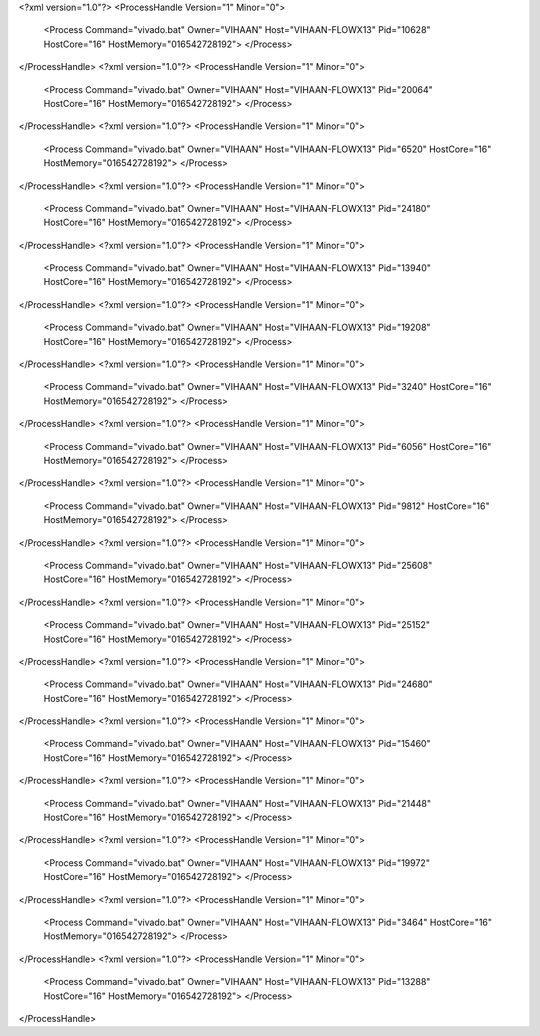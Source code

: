 <?xml version="1.0"?>
<ProcessHandle Version="1" Minor="0">
    <Process Command="vivado.bat" Owner="VIHAAN" Host="VIHAAN-FLOWX13" Pid="10628" HostCore="16" HostMemory="016542728192">
    </Process>
</ProcessHandle>
<?xml version="1.0"?>
<ProcessHandle Version="1" Minor="0">
    <Process Command="vivado.bat" Owner="VIHAAN" Host="VIHAAN-FLOWX13" Pid="20064" HostCore="16" HostMemory="016542728192">
    </Process>
</ProcessHandle>
<?xml version="1.0"?>
<ProcessHandle Version="1" Minor="0">
    <Process Command="vivado.bat" Owner="VIHAAN" Host="VIHAAN-FLOWX13" Pid="6520" HostCore="16" HostMemory="016542728192">
    </Process>
</ProcessHandle>
<?xml version="1.0"?>
<ProcessHandle Version="1" Minor="0">
    <Process Command="vivado.bat" Owner="VIHAAN" Host="VIHAAN-FLOWX13" Pid="24180" HostCore="16" HostMemory="016542728192">
    </Process>
</ProcessHandle>
<?xml version="1.0"?>
<ProcessHandle Version="1" Minor="0">
    <Process Command="vivado.bat" Owner="VIHAAN" Host="VIHAAN-FLOWX13" Pid="13940" HostCore="16" HostMemory="016542728192">
    </Process>
</ProcessHandle>
<?xml version="1.0"?>
<ProcessHandle Version="1" Minor="0">
    <Process Command="vivado.bat" Owner="VIHAAN" Host="VIHAAN-FLOWX13" Pid="19208" HostCore="16" HostMemory="016542728192">
    </Process>
</ProcessHandle>
<?xml version="1.0"?>
<ProcessHandle Version="1" Minor="0">
    <Process Command="vivado.bat" Owner="VIHAAN" Host="VIHAAN-FLOWX13" Pid="3240" HostCore="16" HostMemory="016542728192">
    </Process>
</ProcessHandle>
<?xml version="1.0"?>
<ProcessHandle Version="1" Minor="0">
    <Process Command="vivado.bat" Owner="VIHAAN" Host="VIHAAN-FLOWX13" Pid="6056" HostCore="16" HostMemory="016542728192">
    </Process>
</ProcessHandle>
<?xml version="1.0"?>
<ProcessHandle Version="1" Minor="0">
    <Process Command="vivado.bat" Owner="VIHAAN" Host="VIHAAN-FLOWX13" Pid="9812" HostCore="16" HostMemory="016542728192">
    </Process>
</ProcessHandle>
<?xml version="1.0"?>
<ProcessHandle Version="1" Minor="0">
    <Process Command="vivado.bat" Owner="VIHAAN" Host="VIHAAN-FLOWX13" Pid="25608" HostCore="16" HostMemory="016542728192">
    </Process>
</ProcessHandle>
<?xml version="1.0"?>
<ProcessHandle Version="1" Minor="0">
    <Process Command="vivado.bat" Owner="VIHAAN" Host="VIHAAN-FLOWX13" Pid="25152" HostCore="16" HostMemory="016542728192">
    </Process>
</ProcessHandle>
<?xml version="1.0"?>
<ProcessHandle Version="1" Minor="0">
    <Process Command="vivado.bat" Owner="VIHAAN" Host="VIHAAN-FLOWX13" Pid="24680" HostCore="16" HostMemory="016542728192">
    </Process>
</ProcessHandle>
<?xml version="1.0"?>
<ProcessHandle Version="1" Minor="0">
    <Process Command="vivado.bat" Owner="VIHAAN" Host="VIHAAN-FLOWX13" Pid="15460" HostCore="16" HostMemory="016542728192">
    </Process>
</ProcessHandle>
<?xml version="1.0"?>
<ProcessHandle Version="1" Minor="0">
    <Process Command="vivado.bat" Owner="VIHAAN" Host="VIHAAN-FLOWX13" Pid="21448" HostCore="16" HostMemory="016542728192">
    </Process>
</ProcessHandle>
<?xml version="1.0"?>
<ProcessHandle Version="1" Minor="0">
    <Process Command="vivado.bat" Owner="VIHAAN" Host="VIHAAN-FLOWX13" Pid="19972" HostCore="16" HostMemory="016542728192">
    </Process>
</ProcessHandle>
<?xml version="1.0"?>
<ProcessHandle Version="1" Minor="0">
    <Process Command="vivado.bat" Owner="VIHAAN" Host="VIHAAN-FLOWX13" Pid="3464" HostCore="16" HostMemory="016542728192">
    </Process>
</ProcessHandle>
<?xml version="1.0"?>
<ProcessHandle Version="1" Minor="0">
    <Process Command="vivado.bat" Owner="VIHAAN" Host="VIHAAN-FLOWX13" Pid="13288" HostCore="16" HostMemory="016542728192">
    </Process>
</ProcessHandle>
